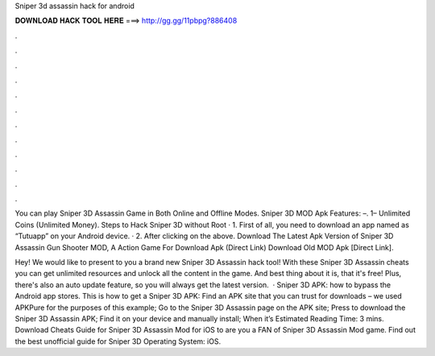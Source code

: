 Sniper 3d assassin hack for android



𝐃𝐎𝐖𝐍𝐋𝐎𝐀𝐃 𝐇𝐀𝐂𝐊 𝐓𝐎𝐎𝐋 𝐇𝐄𝐑𝐄 ===> http://gg.gg/11pbpg?886408



.



.



.



.



.



.



.



.



.



.



.



.

You can play Sniper 3D Assassin Game in Both Online and Offline Modes. Sniper 3D MOD Apk Features: –. 1– Unlimited Coins (Unlimited Money). Steps to Hack Sniper 3D without Root · 1. First of all, you need to download an app named as “Tutuapp” on your Android device. · 2. After clicking on the above. Download The Latest Apk Version of Sniper 3D Assassin Gun Shooter MOD, A Action Game For Download Apk (Direct Link) Download Old MOD Apk [Direct Link].

Hey! We would like to present to you a brand new Sniper 3D Assassin hack tool! With these Sniper 3D Assassin cheats you can get unlimited resources and unlock all the content in the game. And best thing about it is, that it's free! Plus, there's also an auto update feature, so you will always get the latest version.  · Sniper 3D APK: how to bypass the Android app stores. This is how to get a Sniper 3D APK: Find an APK site that you can trust for downloads – we used APKPure for the purposes of this example; Go to the Sniper 3D Assassin page on the APK site; Press to download the Sniper 3D Assassin APK; Find it on your device and manually install; When it’s Estimated Reading Time: 3 mins. Download Cheats Guide for Sniper 3D Assassin Mod for iOS to are you a FAN of Sniper 3D Assassin Mod game. Find out the best unofficial guide for Sniper 3D Operating System: iOS.
